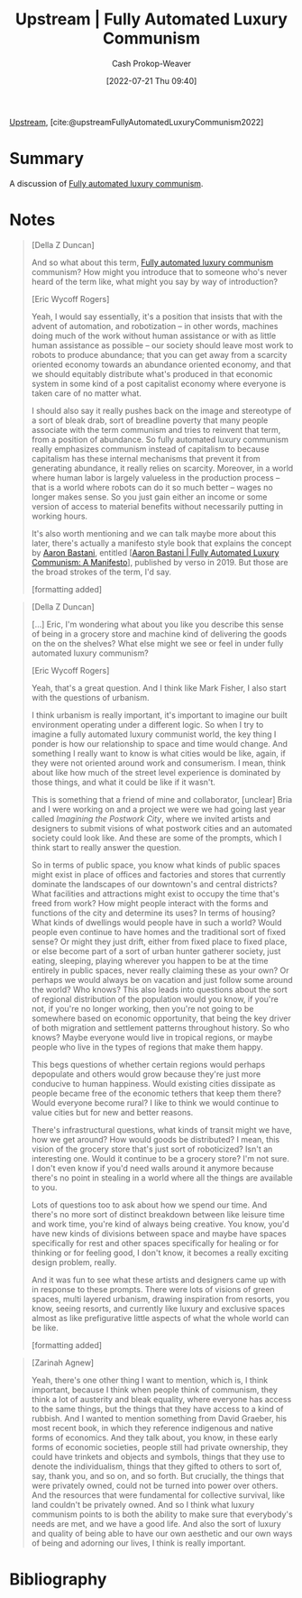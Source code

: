 :PROPERTIES:
:ROAM_REFS: [cite:@upstreamFullyAutomatedLuxuryCommunism2022]
:ID:       4bb6597c-bbcb-431e-8639-9c64d41412e1
:LAST_MODIFIED: [2023-09-05 Tue 20:15]
:END:
#+title:  Upstream | Fully Automated Luxury Communism
#+hugo_custom_front_matter: :slug "4bb6597c-bbcb-431e-8639-9c64d41412e1"
#+author: Cash Prokop-Weaver
#+date: [2022-07-21 Thu 09:40]
#+filetags: :reference:

[[id:30953f1f-a780-4d6c-8dcb-2f685cbe8501][Upstream]], [cite:@upstreamFullyAutomatedLuxuryCommunism2022]

* Summary
A discussion of [[id:043438c3-d647-4fe0-a29b-cd1c44e9e3e7][Fully automated luxury communism]].
* Notes

#+begin_quote
[Della Z Duncan]

And so what about this term, [[id:043438c3-d647-4fe0-a29b-cd1c44e9e3e7][Fully automated luxury communism]] communism? How might you introduce that to someone who's never heard of the term like, what might you say by way of introduction?

[Eric Wycoff Rogers]

Yeah, I would say essentially, it's a position that insists that with the advent of automation, and robotization -- in other words, machines doing much of the work without human assistance or with as little human assistance as possible -- our society should leave most work to robots to produce abundance; that you can get away from a scarcity oriented economy towards an abundance oriented economy, and that we should equitably distribute what's produced in that economic system in some kind of a post capitalist economy where everyone is taken care of no matter what.

I should also say it really pushes back on the image and stereotype of a sort of bleak drab, sort of breadline poverty that many people associate with the term communism and tries to reinvent that term, from a position of abundance. So fully automated luxury communism really emphasizes communism instead of capitalism to because capitalism has these internal mechanisms that prevent it from generating abundance, it really relies on scarcity. Moreover, in a world where human labor is largely valueless in the production process -- that is a world where robots can do it so much better -- wages no longer makes sense. So you just gain either an income or some version of access to material benefits without necessarily putting in working hours.

It's also worth mentioning and we can talk maybe more about this later, there's actually a manifesto style book that explains the concept by [[id:157706a0-cfd6-42fa-9b9a-cff35a97a960][Aaron Bastani]], entitled [[[id:7bd138aa-fe96-40fd-ab4f-45026edfa547][Aaron Bastani | Fully Automated Luxury Communism: A Manifesto]]], published by verso in 2019. But those are the broad strokes of the term, I'd say.

[formatting added]
#+end_quote

#+begin_quote
[Della Z Duncan]

[...] Eric, I'm wondering what about you like you describe this sense of being in a grocery store and machine kind of delivering the goods on the on the shelves? What else might we see or feel in under fully automated luxury communism?

[Eric Wycoff Rogers]

Yeah, that's a great question. And I think like Mark Fisher, I also start with the questions of urbanism.

I think urbanism is really important, it's important to imagine our built environment operating under a different logic. So when I try to imagine a fully automated luxury communist world, the key thing I ponder is how our relationship to space and time would change. And something I really want to know is what cities would be like, again, if they were not oriented around work and consumerism. I mean, think about like how much of the street level experience is dominated by those things, and what it could be like if it wasn't.

This is something that a friend of mine and collaborator, [unclear] Bria and I were working on and a project we were we had going last year called /Imagining the Postwork City/, where we invited artists and designers to submit visions of what postwork cities and an automated society could look like. And these are some of the prompts, which I think start to really answer the question.

So in terms of public space, you know what kinds of public spaces might exist in place of offices and factories and stores that currently dominate the landscapes of our downtown's and central districts? What facilities and attractions might exist to occupy the time that's freed from work? How might people interact with the forms and functions of the city and determine its uses? In terms of housing? What kinds of dwellings would people have in such a world? Would people even continue to have homes and the traditional sort of fixed sense? Or might they just drift, either from fixed place to fixed place, or else become part of a sort of urban hunter gatherer society, just eating, sleeping, playing wherever you happen to be at the time entirely in public spaces, never really claiming these as your own? Or perhaps we would always be on vacation and just follow some around the world? Who knows? This also leads into questions about the sort of regional distribution of the population would you know, if you're not, if you're no longer working, then you're not going to be somewhere based on economic opportunity, that being the key driver of both migration and settlement patterns throughout history. So who knows? Maybe everyone would live in tropical regions, or maybe people who live in the types of regions that make them happy.

This begs questions of whether certain regions would perhaps depopulate and others would grow because they're just more conducive to human happiness. Would existing cities dissipate as people became free of the economic tethers that keep them there? Would everyone become rural? I like to think we would continue to value cities but for new and better reasons.

There's infrastructural questions, what kinds of transit might we have, how we get around? How would goods be distributed? I mean, this vision of the grocery store that's just sort of roboticized? Isn't an interesting one. Would it continue to be a grocery store? I'm not sure. I don't even know if you'd need walls around it anymore because there's no point in stealing in a world where all the things are available to you.

Lots of questions too to ask about how we spend our time. And there's no more sort of distinct breakdown between like leisure time and work time, you're kind of always being creative. You know, you'd have new kinds of divisions between space and maybe have spaces specifically for rest and other spaces specifically for healing or for thinking or for feeling good, I don't know, it becomes a really exciting design problem, really.

And it was fun to see what these artists and designers came up with in response to these prompts. There were lots of visions of green spaces, multi layered urbanism, drawing inspiration from resorts, you know, seeing resorts, and currently like luxury and exclusive spaces almost as like prefigurative little aspects of what the whole world can be like.

[formatting added]
#+end_quote

#+begin_quote
[Zarinah Agnew]

Yeah, there's one other thing I want to mention, which is, I think important, because I think when people think of communism, they think a lot of austerity and bleak equality, where everyone has access to the same things, but the things that they have access to a kind of rubbish. And I wanted to mention something from David Graeber, his most recent book, in which they reference indigenous and native forms of economics. And they talk about, you know, in these early forms of economic societies, people still had private ownership, they could have trinkets and objects and symbols, things that they use to denote the individualism, things that they gifted to others to sort of, say, thank you, and so on, and so forth. But crucially, the things that were privately owned, could not be turned into power over others. And the resources that were fundamental for collective survival, like land couldn't be privately owned. And so I think what luxury communism points to is both the ability to make sure that everybody's needs are met, and we have a good life. And also the sort of luxury and quality of being able to have our own aesthetic and our own ways of being and adorning our lives, I think is really important.
#+end_quote


* Flashcards :noexport:
:PROPERTIES:
:ANKI_DECK: Default
:END:
* Bibliography
#+print_bibliography:
